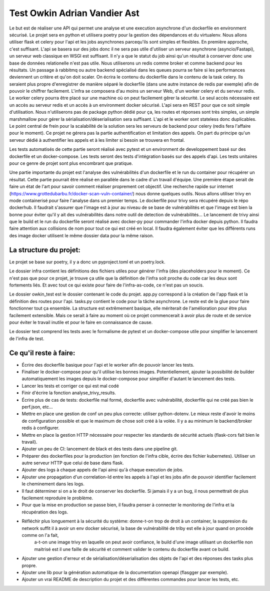 Test Owkin Adrian Vandier Ast
================================

Le but est de réaliser une API qui permet une analyse et une execution asynchrone d'un dockerfile en environment sécurisé.
Le projet sera en python et utilisera poetry pour la gestion des dépendances et du virtualenv.
Nous allons utiliser flask et celery pour l'api et les jobs asynchrones parcequ'ils sont simples et flexibles. En première approche, c'est suffisant.
L'api se basera sur des jobs donc il ne sera pas utile d'utiliser un serveur asynchrone (asyncio/Fastapi), un serveur web classique en WSGI est suffisant.
Il n'y a que le statut du job ainsi qu'un résultat à conserver donc une base de données relationelle n'est pas utile.
Nous utiliserons un redis comme broker et comme backend pour les résultats.
Un passage à rabbitmq ou autre backend spécialisé dans les queues pourra se faire si les performances deviennent un critère et qu'on doit scaler.
On écrira le contenu du dockerfile dans le contenu de la task celery. Ils seraient plus propre d'enregistrer de manière séparé le dockerfile (dans une autre instance de redis par exemple) afin de pouvoir le chiffrer facilement.
L'infra se composera d'au moins un serveur Web, d'un worker celery et du serveur redis.
Le worker celery pourra être placé sur une machine où on peut facilement gêrer la sécurité. Le seul accès nécessaire est un accès au serveur redis et un accès à un environment docker sécurisé.
L'api sera en REST pour que ce soit simple d'utilisation. Nous n'utiliserons pas de package python dédié pour ça, les routes et réponses sont très simples, un simple marshmallow pour gérer la sérialisation/déserialisation sera suffisant.
L'api et le worker sont stateless donc duplicables. Le point central de frein pour la scalabilité de la solution sera les serveurs de backend pour celery (redis fera l'affaire pour le moment).
Ce projet ne gérera pas la partie authentification et limitation des appels. On part du principe qu'un serveur dédié à authentifier les appels et à les limiter si besoin se trouvera en frontal.

Les tests automatisés de cette partie seront réalisé avec pytest et un environment de developpement basé sur des dockerfile et un docker-compose.
Les tests seront des tests d'intégration basés sur des appels d'api. Les tests unitaires pour ce genre de projet sont plus encombrant que pratique.

Une partie importante du projet est l'analyse des vulnérabilités d'un dockerfile et le run du container pour récupérer un résultat.
Cette partie pourrait être réalisé en parallèle dans le cadre d'un travail d'équipe. Une première étape serait de faire un état de l'art pour savoir comment réaliser proprement cet objectif.
Une recherche rapide sur internet (https://www.grottedubarbu.fr/docker-scan-vuln-container/) nous donne quelques outils. Nous allons utiliser trivy en mode containerisé pour faire l'analyse dans un premier temps.
Le dockerfile pour trivy sera récupéré depuis le répo dockerhub. Il faudrait s'assurer que l'image est à jour au niveau de se base de vulnérabilités et que l'image est bien la bonne pour éviter qu'il y ait des vulnérabilités dans notre outil de detection de vulnérabilités...
Le lancement de trivy ainsi que le build et le run du dockerfile seront réalisé avec docker-py pour commander l'infra docker depuis python.
Il faudra faire attention aux collisions de nom pour tout ce qui est créé en local. Il faudra également éviter que les différents runs des image docker utilisent le même dossier data pour la même raison.

La structure du projet:
-----------------------
Le projet se base sur poetry, il y a donc un pyproject.toml et un poetry.lock.

Le dossier infra contient les définitions des fichiers utiles pour générer l'infra (des placeholders pour le moment).
Ce n'est pas que pour ce projet, je trouve ça utile que la définition de l'infra soit proche du code car les deux sont fortements liés. Et avec tout ce qui existe pour faire de l'infra-as-code, ce n'est pas un soucis.

Le dossier owkin_test est le dossier contenant le code du projet.
app.py correspond à la création de l'app flask et la définition des routes pour l'api.
tasks.py contient le code pour la tâche asynchrone.
Le reste est de la glue pour faire fonctionner tout ça ensemble. La structure est extrêmement basique, elle mériterait de l'amélioration pour être plus facilement extensible.
Mais ce serait à faire au moment où ce projet commencerait à avoir plus de route et de service pour éviter le travail inutile et pour le faire en connaissance de cause.

Le dossier test comprend les tests avec le formalisme de pytest et un docker-compose utile pour simplifier le lancement de l'infra de test.

Ce qu'il reste à faire:
------------------------
- Écrire des dockerfile basique pour l'api et le worker afin de pouvoir lancer les tests.
- Finaliser le docker-compose pour qu'il utilise les bonnes images. Potentiellement, ajouter la possibilité de builder automatiquement les images depuis le docker-compose pour simplifier d'autant le lancement des tests.
- Lancer les tests et corriger ce qui est mal codé
- Finir d'écrire la fonction analyse_trivy_results.
- Écrire plus de cas de tests: dockerfile mal formé, dockerfile avec vulnérabilité, dockerfile qui ne créé pas bien le perf.json, etc...
- Mettre en place une gestion de conf un peu plus correcte: utiliser python-dotenv. Le mieux reste d'avoir le moins de configuration possible et que le maximum de chose soit créé à la volée. Il y a au minimum le backend/broker redis à configurer.
- Mettre en place la gestion HTTP nécessaire pour respecter les standards de sécurité actuels (flask-cors fait bien le travail).
- Ajouter un peu de CI: lancement de black et des tests dans une pipeline git.
- Préparer des dockerfiles pour la production (en fonction de l'infra cible, écrire des fichier kubernetes). Utiliser un autre serveur HTTP que celui de base dans flask.
- Ajouter des logs à chaque appels de l'api ainsi qu'à chaque execution de jobs.
- Ajouter une propagation d'un correlation-Id entre les appels à l'api et les jobs afin de pouvoir identifier facilement le cheminement dans les logs.
- Il faut déterminer si on a le droit de conserver les dockerfile. Si jamais il y a un bug, il nous permettrait de plus facilement reproduire le problème.
- Pour que la mise en production se passe bien, il faudra penser à connecter le monitoring de l'infra et la récupération des logs.
- Réfléchir plus longuement à la sécurité du système: donne-t-on trop de droit à un container, la suppresion du network suffit il à avoir un env docker sécurisé, la base de vulnérabilité de triby est elle à jour quand on procède comme on l'a fait,
    a-t-on une image trivy en laquelle on peut avoir confiance, le build d'une image utilisant un dockerfile non maitrisé est il une faille de sécurité et comment valider le contenu du dockerfile avant ce build.
- Ajouter une gestion d'erreur et de sérialisation/déserialisation des objets de l'api et des réponses des tasks plus propre.
- Ajouter une lib pour la génération automatique de la documentation openapi (flasgger par exemple).
- Ajouter un vrai README de description du projet et des différentes commandes pour lancer les tests, etc.
